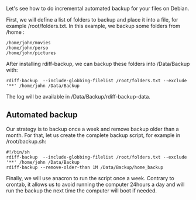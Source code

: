 Let's see how to do incremental automated backup for your files on
Debian.

First, we will define a list of folders to backup and place it into a
file, for example /root/folders.txt. In this example, we backup some
folders from /home :

#+begin_src shell
  /home/john/movies
  /home/john/perso
  /home/john/pictures
#+end_src

After installing rdiff-backup, we can backup these folders into
/Data/Backup with:

#+begin_src shell
  rdiff-backup  --include-globbing-filelist /root/folders.txt --exclude '**' /home/john /Data/Backup
#+end_src

The log will be available in /Data/Backup/rdiff-backup-data.

** Automated backup
   :PROPERTIES:
   :CUSTOM_ID: automated-backup
   :END:
Our strategy is to backup once a week and remove backup older than a
month. For that, let us create the complete backup script, for example
in /root/backup.sh:

#+begin_src shell
  #!/bin/sh
  rdiff-backup  --include-globbing-filelist /root/folders.txt --exclude '**' /home/john /Data/Backup
  rdiff-backup --remove-older-than 1M /Data/Backup/home_backup
#+end_src

Finally, we will use anacron to run the script once a week. Contrary to
crontab, it allows us to avoid running the computer 24hours a day and
will run the backup the next time the computer will boot if needed.
